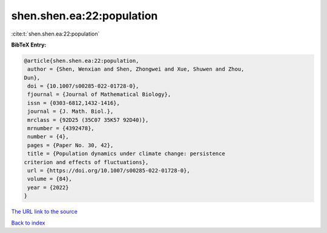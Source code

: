 shen.shen.ea:22:population
==========================

:cite:t:`shen.shen.ea:22:population`

**BibTeX Entry:**

.. code-block:: bibtex

   @article{shen.shen.ea:22:population,
    author = {Shen, Wenxian and Shen, Zhongwei and Xue, Shuwen and Zhou,
   Dun},
    doi = {10.1007/s00285-022-01728-0},
    fjournal = {Journal of Mathematical Biology},
    issn = {0303-6812,1432-1416},
    journal = {J. Math. Biol.},
    mrclass = {92D25 (35C07 35K57 92D40)},
    mrnumber = {4392478},
    number = {4},
    pages = {Paper No. 30, 42},
    title = {Population dynamics under climate change: persistence
   criterion and effects of fluctuations},
    url = {https://doi.org/10.1007/s00285-022-01728-0},
    volume = {84},
    year = {2022}
   }
`The URL link to the source <ttps://doi.org/10.1007/s00285-022-01728-0}>`_


`Back to index <../By-Cite-Keys.html>`_

